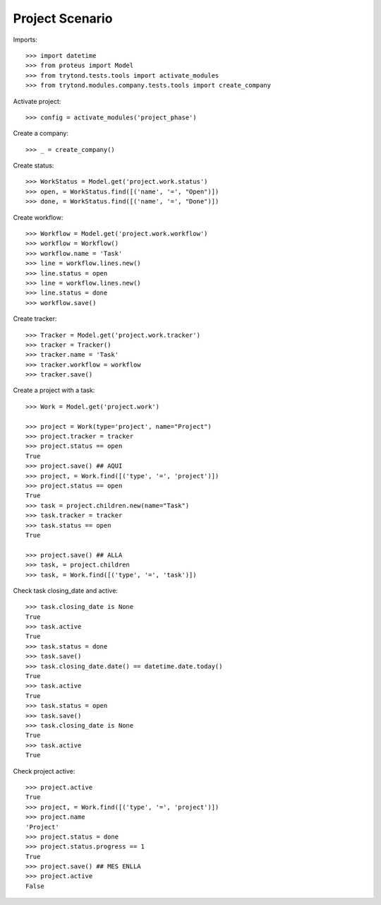 ================
Project Scenario
================

Imports::

    >>> import datetime
    >>> from proteus import Model
    >>> from trytond.tests.tools import activate_modules
    >>> from trytond.modules.company.tests.tools import create_company

Activate project::

    >>> config = activate_modules('project_phase')

Create a company::

    >>> _ = create_company()

Create status::

    >>> WorkStatus = Model.get('project.work.status')
    >>> open, = WorkStatus.find([('name', '=', "Open")])
    >>> done, = WorkStatus.find([('name', '=', "Done")])

Create workflow::

   >>> Workflow = Model.get('project.work.workflow')
   >>> workflow = Workflow()
   >>> workflow.name = 'Task'
   >>> line = workflow.lines.new()
   >>> line.status = open
   >>> line = workflow.lines.new()
   >>> line.status = done
   >>> workflow.save()

Create tracker::

   >>> Tracker = Model.get('project.work.tracker')
   >>> tracker = Tracker()
   >>> tracker.name = 'Task'
   >>> tracker.workflow = workflow
   >>> tracker.save()

Create a project with a task::

    >>> Work = Model.get('project.work')

    >>> project = Work(type='project', name="Project")
    >>> project.tracker = tracker
    >>> project.status == open
    True
    >>> project.save() ## AQUI
    >>> project, = Work.find([('type', '=', 'project')])
    >>> project.status == open
    True
    >>> task = project.children.new(name="Task")
    >>> task.tracker = tracker
    >>> task.status == open
    True

    >>> project.save() ## ALLA
    >>> task, = project.children
    >>> task, = Work.find([('type', '=', 'task')])

Check task closing_date and active::

    >>> task.closing_date is None
    True
    >>> task.active
    True
    >>> task.status = done
    >>> task.save()
    >>> task.closing_date.date() == datetime.date.today()
    True
    >>> task.active
    True
    >>> task.status = open
    >>> task.save()
    >>> task.closing_date is None
    True
    >>> task.active
    True

Check project active::

    >>> project.active
    True
    >>> project, = Work.find([('type', '=', 'project')])
    >>> project.name
    'Project'
    >>> project.status = done
    >>> project.status.progress == 1
    True
    >>> project.save() ## MES ENLLA
    >>> project.active
    False
